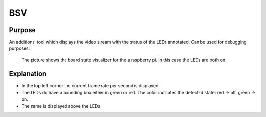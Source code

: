 .. _bsv:

BSV
---

Purpose
~~~~~~~

An additional tool which displays the video stream with the status of the LEDs annotated. Can be used for debugging
purposes.


.. figure:: images/bsvOn.jpg

    The picture shows the board state visualizer for the a raspberry pi. In this case the LEDs are both on.

Explanation
~~~~~~~~~~~

* In the top left corner the current frame rate per second is displayed

* The LEDs do have a bounding box either in green or red. The color indicates the detected state: red -> off, green -> on.

* The name is displayed above the LEDs